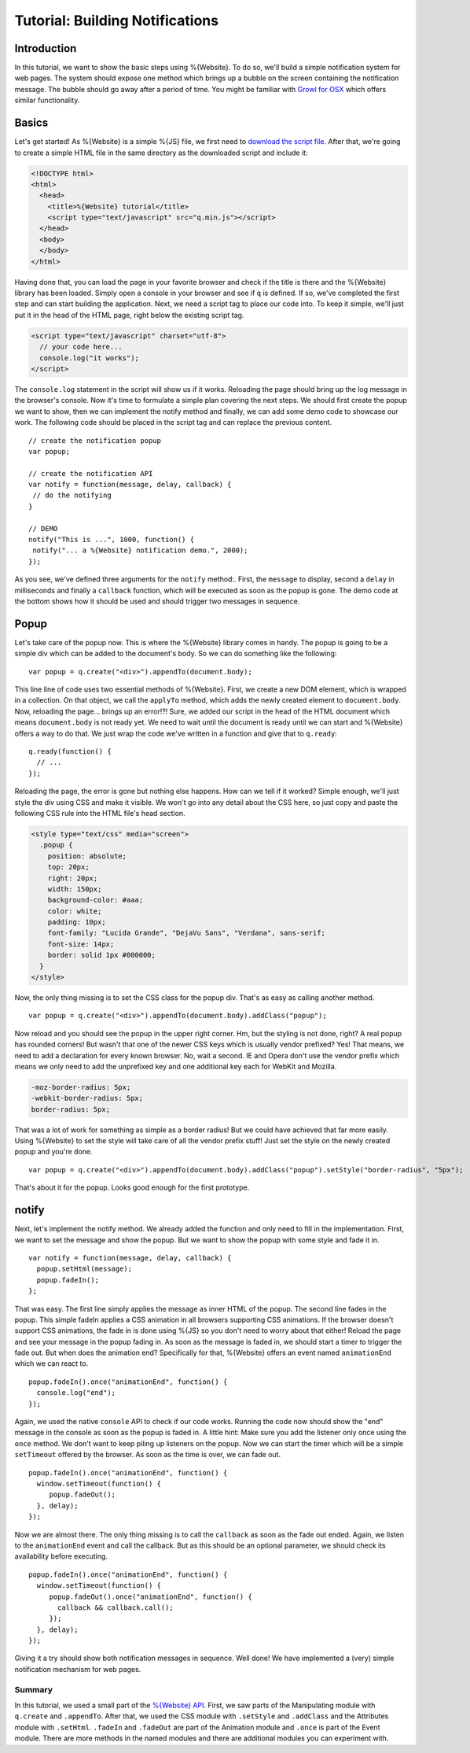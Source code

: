 .. _pages/tutorial_web_developers#Low-level_tutorial_for_web_developers:

Tutorial: Building Notifications
********************************

.. _pages/tutorial_web_developers#Introduction:

Introduction
============

In this tutorial, we want to show the basic steps using %{Website}. To do so, we'll build a simple notification system for web pages. The system should expose one method which brings up a bubble on the screen containing the notification message. The bubble should go away after a period of time. You might be familiar with `Growl for OSX <http://growl.info/>`__ which offers similar functionality.


.. _pages/tutorial_web_developers#Basics:

Basics
======

Let's get started! As %{Website} is a simple %{JS} file, we first need to `download the script file <http://demo.qooxdoo.org/devel/framework/q.min.js>`__. After that, we're going to create a simple HTML file in the same directory as the downloaded script and include it:

.. code-block:: html

  <!DOCTYPE html>
  <html>
    <head>
      <title>%{Website} tutorial</title>
      <script type="text/javascript" src="q.min.js"></script>
    </head>
    <body>
    </body>
  </html>

Having done that, you can load the page in your favorite browser and check if the title is there and the %{Website} library has been loaded. Simply open a console in your browser and see if ``q`` is defined. If so, we've completed the first step and can start building the application. Next, we need a script tag to place our code into. To keep it simple, we'll just put it in the head of the HTML page, right below the existing script tag.

.. code-block:: html

  <script type="text/javascript" charset="utf-8">
    // your code here...
    console.log("it works");
  </script>

The ``console.log`` statement in the script will show us if it works. Reloading the page should bring up the log message in the browser's console. Now it's time to formulate a simple plan covering the next steps. We should first create the popup we want to show, then we can implement the notify method and finally, we can add some demo code to showcase our work. The following code should be placed in the script tag and can replace the previous content.

::

  // create the notification popup
  var popup;

  // create the notification API
  var notify = function(message, delay, callback) {
   // do the notifying
  }

  // DEMO
  notify("This is ...", 1000, function() {
   notify("... a %{Website} notification demo.", 2000);
  });

As you see, we've defined three arguments for the ``notify`` method:. First, the ``message`` to display, second a ``delay`` in milliseconds and finally a ``callback`` function, which will be executed as soon as the popup is gone. The demo code at the bottom shows how it should be used and should trigger two messages in sequence.

.. _pages/tutorial_web_developers#Popup:

Popup
=====

Let's take care of the popup now. This is where the %{Website} library comes in handy. The popup is going to be a simple div which can be added to the document's body. So we can do something like the following:

::

  var popup = q.create("<div>").appendTo(document.body);

This line line of code uses two essential methods of %{Website}. First, we create a new DOM element, which is wrapped in a collection. On that object, we call the ``applyTo`` method, which adds the newly created element to ``document.body``. Now, reloading the page... brings up an error!?! Sure, we added our script in the head of the HTML document which means ``document.body`` is not ready yet. We need to wait until the document is ready until we can start and %{Website} offers a way to do that. We just wrap the code we've written in a function and give that to ``q.ready``:

::

  q.ready(function() {
    // ...
  });

Reloading the page, the error is gone but nothing else happens. How can we tell if it worked? Simple enough, we'll just style the div using CSS and make it visible. We won't go into any detail about the CSS here, so just copy and paste the following CSS rule into the HTML file's head section.

.. code-block:: css

  <style type="text/css" media="screen">
    .popup {
      position: absolute;
      top: 20px;
      right: 20px;
      width: 150px;
      background-color: #aaa;
      color: white;
      padding: 10px;
      font-family: "Lucida Grande", "DejaVu Sans", "Verdana", sans-serif;
      font-size: 14px;
      border: solid 1px #000000;
    }
  </style>

Now, the only thing missing is to set the CSS class for the popup div. That's as easy as calling another method.

::

  var popup = q.create("<div>").appendTo(document.body).addClass("popup");

Now reload and you should see the popup in the upper right corner. Hm, but the styling is not done, right? A real popup has rounded corners! But wasn't that one of the newer CSS keys which is usually vendor prefixed? Yes! That means, we need to add a declaration for every known browser. No, wait a second. IE and Opera don't use the vendor prefix which means we only need to add the unprefixed key and one additional key each for WebKit and Mozilla.

.. code-block:: css

  -moz-border-radius: 5px;
  -webkit-border-radius: 5px;
  border-radius: 5px;

That was a lot of work for something as simple as a border radius! But we could have achieved that far more easily. Using %{Website} to set the style will take care of all the vendor prefix stuff! Just set the style on the newly created popup and you're done.

::

  var popup = q.create("<div>").appendTo(document.body).addClass("popup").setStyle("border-radius", "5px");

That's about it for the popup. Looks good enough for the first prototype.

.. _pages/tutorial_web_developers#notify:

notify
======

Next, let's implement the notify method. We already added the function and only need to fill in the implementation. First, we want to set the message and show the popup. But we want to show the popup with some style and fade it in.

::

  var notify = function(message, delay, callback) {
    popup.setHtml(message);
    popup.fadeIn();
  };

That was easy. The first line simply applies the message as inner HTML of the popup. The second line fades in the popup. This simple fadeIn applies a CSS animation in all browsers supporting CSS animations. If the browser doesn't support CSS animations, the fade in is done using %{JS} so you don't need to worry about that either! Reload the page and see your message in the popup fading in.
As soon as the message is faded in, we should start a timer to trigger the fade out. But when does the animation end? Specifically for that, %{Website} offers an event named ``animationEnd`` which we can react to.

::

  popup.fadeIn().once("animationEnd", function() {
    console.log("end");
  });

Again, we used the native ``console`` API to check if our code works. Running the code now should show the "end" message in the console as soon as the popup is faded in. A little hint: Make sure you add the listener only once using the ``once`` method. We don't want to keep piling up listeners on the popup. Now we can start the timer which will be a simple ``setTimeout`` offered by the browser. As soon as the time is over, we can fade out.

::

  popup.fadeIn().once("animationEnd", function() {
    window.setTimeout(function() {
       popup.fadeOut();
    }, delay);
  });

Now we are almost there. The only thing missing is to call the ``callback`` as soon as the fade out ended. Again, we listen to the ``animationEnd`` event and call the callback. But as this should be an optional parameter, we should check its availability before executing.

::

  popup.fadeIn().once("animationEnd", function() {
    window.setTimeout(function() {
       popup.fadeOut().once("animationEnd", function() {
         callback && callback.call();
       });
    }, delay);
  });

Giving it a try should show both notification messages in sequence. Well done! We have implemented a (very) simple notification mechanism for web pages.


.. _pages/tutorial_web_developers#Summary:

Summary
-------
In this tutorial, we used a small part of the `%{Website} API <http://demo.qooxdoo.org/%{version}/website-api>`__. First, we saw parts of the Manipulating module with ``q.create`` and ``.appendTo``. After that, we used the CSS module with ``.setStyle`` and ``.addClass`` and the Attributes module with ``.setHtml``. ``.fadeIn`` and ``.fadeOut`` are part of the Animation module and ``.once`` is part of the Event module. There are more methods in the named modules and there are additional modules you can experiment with.
